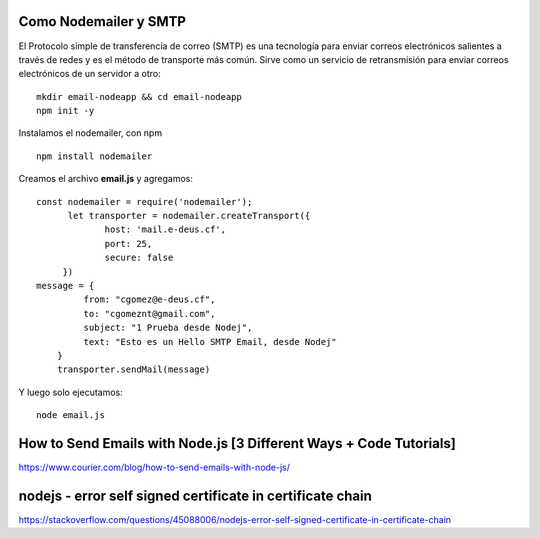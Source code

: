 


Como Nodemailer y SMTP
++++++++++++

El Protocolo simple de transferencia de correo (SMTP) es una tecnología para enviar correos electrónicos salientes a través de redes y es el método de transporte más común. Sirve como un servicio de retransmisión para enviar correos electrónicos de un servidor a otro::

  mkdir email-nodeapp && cd email-nodeapp 
  npm init -y

Instalamos el nodemailer, con npm ::

  npm install nodemailer
  
Creamos el archivo  **email.js**  y agregamos::

  const nodemailer = require('nodemailer');
        let transporter = nodemailer.createTransport({
               host: 'mail.e-deus.cf',
               port: 25,
               secure: false
       })
  message = {
           from: "cgomez@e-deus.cf",
           to: "cgomeznt@gmail.com",
           subject: "1 Prueba desde Nodej",
           text: "Esto es un Hello SMTP Email, desde Nodej"
      }
      transporter.sendMail(message)

Y luego solo ejecutamos::

  node email.js

How to Send Emails with Node.js [3 Different Ways + Code Tutorials]
+++++++++++++++++++++++++++++++++++++++++++++++++++++++++++++++++

https://www.courier.com/blog/how-to-send-emails-with-node-js/


nodejs - error self signed certificate in certificate chain
++++++++++++++++++++++++++++++++++++++++++++++++++++++++++

https://stackoverflow.com/questions/45088006/nodejs-error-self-signed-certificate-in-certificate-chain
